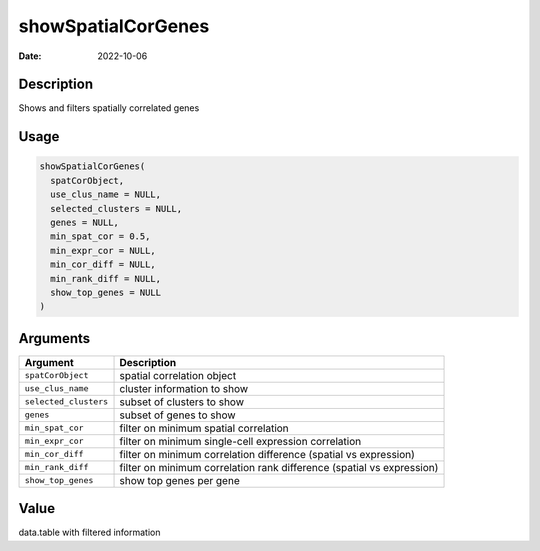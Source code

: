===================
showSpatialCorGenes
===================

:Date: 2022-10-06

Description
===========

Shows and filters spatially correlated genes

Usage
=====

.. code:: r

   showSpatialCorGenes(
     spatCorObject,
     use_clus_name = NULL,
     selected_clusters = NULL,
     genes = NULL,
     min_spat_cor = 0.5,
     min_expr_cor = NULL,
     min_cor_diff = NULL,
     min_rank_diff = NULL,
     show_top_genes = NULL
   )

Arguments
=========

+-------------------------------+--------------------------------------+
| Argument                      | Description                          |
+===============================+======================================+
| ``spatCorObject``             | spatial correlation object           |
+-------------------------------+--------------------------------------+
| ``use_clus_name``             | cluster information to show          |
+-------------------------------+--------------------------------------+
| ``selected_clusters``         | subset of clusters to show           |
+-------------------------------+--------------------------------------+
| ``genes``                     | subset of genes to show              |
+-------------------------------+--------------------------------------+
| ``min_spat_cor``              | filter on minimum spatial            |
|                               | correlation                          |
+-------------------------------+--------------------------------------+
| ``min_expr_cor``              | filter on minimum single-cell        |
|                               | expression correlation               |
+-------------------------------+--------------------------------------+
| ``min_cor_diff``              | filter on minimum correlation        |
|                               | difference (spatial vs expression)   |
+-------------------------------+--------------------------------------+
| ``min_rank_diff``             | filter on minimum correlation rank   |
|                               | difference (spatial vs expression)   |
+-------------------------------+--------------------------------------+
| ``show_top_genes``            | show top genes per gene              |
+-------------------------------+--------------------------------------+

Value
=====

data.table with filtered information
